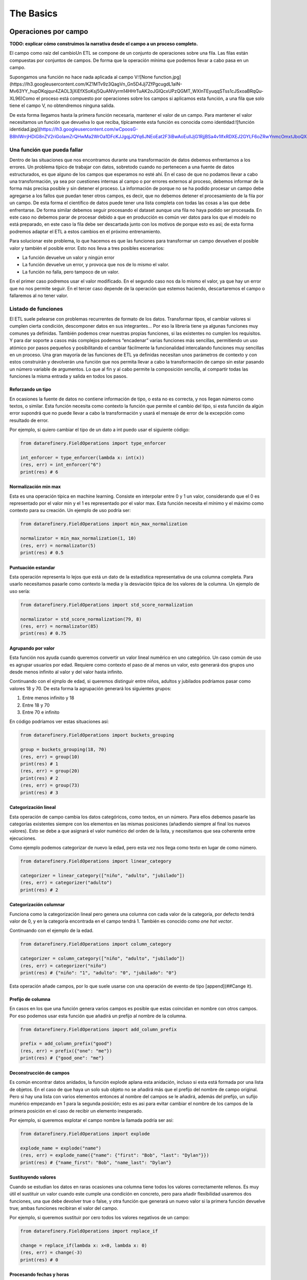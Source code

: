 The Basics
==========

Operaciones por campo
---------------------

**TODO: explicar cómo construimos la narrativa desde el campo a un proceso completo.**

El campo como raíz del cambioUn ETL se compone de un conjunto de operaciones sobre una fila. Las filas están compuestas por conjuntos de campos. De forma que la operación mínima que podemos llevar a cabo pasa en un campo.

Supongamos una función no hace nada aplicada al campo V:![None function.jpg](https://lh3.googleusercontent.com/KZ1MTv9z3QagVn_Gn5D4Jj7ZfPgcugdL1aIN-Mv63YY_hupDKqjqur4ZAOL3jXiEfXSoKsj5QuANVyrm14HHrTuAK2oJGIQcxUPzQGMT_WXlnTEyuqqSTss1cJSxoaBRqQu-XL96)Como el proceso está compuesto por operaciones sobre los campos si aplicamos esta función, a una fila que solo tiene el campo V, no obtendremos ninguna salida.

De esta forma llegamos hasta la primera función necesaria, mantener el valor de un campo. Para mantener el valor necesitamos un función que devuelva lo que reciba, típicamente esta función es conocida como identidad:![función identidad.jpg](https://lh3.googleusercontent.com/wCpoosG-B8hIWrrjHDiG8nZV2riGoIamZrQHwMa2WrOa1DFcKJJgqjJQYq6JNEoEat2F3iBwAoEuIlJjG1RjjBSa4v1IfxRDXEJ2GYLF6oZRwYnmcOmxtJboQXdrBDNe3s3OGPeC)

Una función que pueda fallar
~~~~~~~~~~~~~~~~~~~~~~~~~~~~

Dentro de las situaciones que nos encontramos durante una transformación de datos debemos enfrentarnos a los errores. Un problema típico de trabajar con datos, sobretodo cuando no pertenecen a una fuente de datos estructurados, es que alguno de los campos que esperamos no esté ahí. En el caso de que no podamos llevar a cabo una transformación, ya sea por cuestiones internas al campo o por errores externos al proceso, debemos informar de la forma más precisa posible y sin detener el proceso. La información de porque no se ha podido procesar un campo debe agregarse a los fallos que puedan tener otros campos, es decir, que no debemos detener el procesamiento de la fila por un campo. De esta forma el científico de datos puede tener una lista completa con todas las cosas a las que debe enfrentarse. De forma similar debemos seguir procesando el dataset aunque una fila no haya podido ser procesada. En este caso no debemos parar de procesar debido a que en producción es común ver datos para los que el modelo no está preparado, en este caso la fila debe ser descartada junto con los motivos de porque esto es así; de esta forma podremos adaptar el ETL a estos cambios en el próximo entrenamiento.

Para solucionar este problema, lo que hacemos es que las funciones para transformar un campo devuelven el posible valor y también el posible error. Esto nos lleva a tres posibles escenarios:

- La función devuelve un valor y ningún error
- La función devuelve un error, y provoca que nos de lo mismo el valor.
- La función no falla, pero tampoco de un valor.

En el primer caso podremos usar el valor modificado.
En el segundo caso nos da lo mismo el valor, ya que hay un error que no nos permite seguir.
En el tercer caso depende de la operación que estemos haciendo, descartaremos el campo o fallaremos al no tener valor.

Listado de funciones
~~~~~~~~~~~~~~~~~~~~

El ETL suele pelearse con problemas recurrentes de formato de los datos. Transformar tipos, el cambiar valores si cumplen cierta condición, descomponer datos en sus integrantes… Por eso la librería tiene ya algunas funciones muy comunes ya definidas. También podemos crear nuestras propias funciones, si las existentes no cumplen los requisitos. Y para dar soporte a casos más complejos podemos “encadenar” varias funciones más sencillas, permitiendo un uso atómico por pasos pequeños y posibilitando el cambiar fácilmente la funcionalidad intercalando funciones muy sencillas en un proceso. Una gran mayoría de las funciones de ETL ya definidas necesitan unos parámetros de contexto y con estos construirán y devolverán una función que nos permita llevar a cabo la transformación de campo sin estar pasando un número variable de argumentos. Lo que al fin y al cabo permite la composición sencilla, al compartir todas las funciones la misma entrada y salida en todos los pasos.

Reforzando un tipo
..................

En ocasiones la fuente de datos no contiene información de tipo, o esta no es correcta, y nos llegan números como textos, o similar. Esta función necesita como contexto la función que permite el cambio del tipo, si esta función da algún error supondrá que no puede llevar a cabo la transformación y usará el mensaje de error de la excepción como resultado de error.

Por ejemplo, si quiero cambiar el tipo de un dato a int puedo usar el siguiente código:

.. code-block:: python

    from datarefinery.FieldOperations import type_enforcer

    int_enforcer = type_enforcer(lambda x: int(x))
    (res, err) = int_enforcer("6")
    print(res) # 6

Normalización min max
.....................

Esta es una operación típica en machine learning. Consiste en interpolar entre 0 y 1 un valor, considerando que el 0 es representado por el valor min y el 1 es representado por el valor max. Esta función necesita el mínimo y el máximo como contexto para su creación. Un ejemplo de uso podría ser:

.. code-block:: python

    from datarefinery.FieldOperations import min_max_normalization

    normalizator = min_max_normalization(1, 10)
    (res, err) = normalizator(5)
    print(res) # 0.5

Puntuación estandar
...................

Esta operación representa lo lejos que está un dato de la estadística representativa de una columna completa. Para usarlo necesitamos pasarle como contexto la media y la desviación típica de los valores de la columna. Un ejemplo de uso sería:

.. code-block:: python

    from datarefinery.FieldOperations import std_score_normalization

    normalizator = std_score_normalization(79, 8)
    (res, err) = normalizator(85)
    print(res) # 0.75

Agrupando por valor
...................

Esta función nos ayuda cuando queremos convertir un valor lineal numérico en uno categórico. Un caso común de uso es agrupar usuarios por edad. Requiere como contexto el paso de al menos un valor, esto generará dos grupos uno desde menos infinito al valor y del valor hasta infinito.

Continuando con el ejmplo de edad, si queremos distinguir entre niños, adultos y jubilados podríamos pasar como valores 18 y 70. De esta forma la agrupación generará los siguientes grupos:

1. Entre menos infinito y 18
2. Entre 18 y 70
3. Entre 70 e infinito

En código podríamos ver estas situaciones así:

.. code-block:: python

    from datarefinery.FieldOperations import buckets_grouping

    group = buckets_grouping(18, 70)
    (res, err) = group(10)
    print(res) # 1
    (res, err) = group(20)
    print(res) # 2
    (res, err) = group(73)
    print(res) # 3

Categorización lineal
.....................

Esta operación de campo cambia los datos categóricos, como textos, en un número. Para ellos debemos pasarle las categorías existentes siempre con los elementos en las mismas posiciones (añadiendo siempre al final los nuevos valores).
Esto se debe a que asignará el valor numérico del orden de la lista, y necesitamos que sea coherente entre ejecuciones.

Como ejemplo podemos categorizar de nuevo la edad, pero esta vez nos llega como texto en lugar de como número.

.. code-block:: python

    from datarefinery.FieldOperations import linear_category

    categorizer = linear_category(["niño", "adulto", "jubilado"])
    (res, err) = categorizer("adulto")
    print(res) # 2

Categorización columnar
.......................

Funciona como la categorización lineal pero genera una columna con cada valor de la categoría, por defecto tendrá valor de 0, y en la categoría encontrada en el campo tendrá 1. También es conocido como *one hot vector*.

Continuando con el ejemplo de la edad.

.. code-block:: python

    from datarefinery.FieldOperations import column_category

    categorizer = column_category(["niño", "adulto", "jubilado"])
    (res, err) = categorizer("niño")
    print(res) # {"niño": "1", "adulto": "0", "jubilado": "0"}

Esta operación añade campos, por lo que suele usarse con una operación de evento de tipo [append](##Cange it).

Prefijo de columna
..................

En casos en los que una función genera varios campos es posible que estas coincidan en nombre con otros campos. Por eso podemos usar esta función que añadirá un prefijo al nombre de la columna.

.. code-block:: python

    from datarefinery.FieldOperations import add_column_prefix

    prefix = add_column_prefix("good")
    (res, err) = prefix({"one": "me"})
    print(res) # {"good_one": "me"}

Deconstrucción de campos
........................

Es común encontrar datos anidados, la función explode aplana esta anidación, incluso si esta está formada por una lista de objetos.
En el caso de que haya un solo sub objeto no se añadirá más que el prefijo del nombre de campo original. Pero si hay una lista con varios elementos entonces al nombre del campos se le añadirá, además del prefijo, un sufijo munérico empezando en 1 para la segunda posición; esto es asi para evitar cambiar el nombre de los campos de la primera posición en el caso de recibir un elemento inesperado.

Por ejemplo, si queremos explotar el campo nombre la llamada podría ser asi:

.. code-block:: python

    from datarefinery.FieldOperations import explode

    explode_name = explode("name")
    (res, err) = explode_name({"name": {"first": "Bob", "last": "Dylan"}})
    print(res) # {"name_first": "Bob", "name_last": "Dylan"}

Sustituyendo valores
....................

Cuando se estudian los datos en raras ocasiones una columna tiene todos los valores correctamente rellenos. Es muy útil el sustituir un valor cuando este cumple una condición en concreto, pero para añadir flexibilidad usaremos dos funciones, una que debe devolver true o false, y otra función que generará un nuevo valor si la primera función devuelve true; ambas funciones recibiran el valor del campo.

Por ejemplo, si queremos sustituir por cero todos los valores negativos de un campo:

.. code-block:: python

    from datarefinery.FieldOperations import replace_if

    change = replace_if(lambda x: x<0, lambda x: 0)
    (res, err) = change(-3)
    print(res) # 0

Procesando fechas y horas
.........................

Las fechas son siempre una fuente de problemas, la variedad de formatos puede ser abrumadora. Para ellos tenemos una función de intenta parsear varios formatos diferentes, y si no lo consigue informa del error para que se añada un formato nuevo.

Los formatos esperados deben ser formatos de fecha estandar de Python.

.. code-block:: python

    from datarefinery.FieldOperations import date_parser

    parser = date_parser(["%Y-%m-%d"])
    (res, err) = parser("2017-03-22")
    print(res) # <datetime class>

Hay una función similar solo para formatear horas, minutos y segundos.

Explosión temporal
..................

Tanto para fechas, como para tiempo, es posible que queramos tener los integrantes del valor como números simples en diferentes campos. Como entrada espera siempre un valor de tipo datetime.

.. code-block:: python

    import datetime
    from datarefinery.FieldOperations import explode_date

    (res, err) = explode_date(datetime(2017,3,22))
    print(res) # {"year": 2017, "month": 3, "day": 22, "hour":0, "minute": 0, "second": 0}

Si hay varias fechas en tu evento considera usar la función [add_prefix](###Prefijo de columna). SI no necesitas todos los campos de la fecha considera usar [remove column](###Quitando columnas). Esta función se usa típicamente en conjunción con un date_parser.

Quitando columnas
.................

Este método es habitualmente una fuente de confusión. Su uso en solitario no tiene sentido debido a que no puede afectar a todo el evento. Está diseñado solo para ser usado en conjunto con otras funciones de campo que generan varios campos.

En el caso de que quieras eliminar una columna, simplemente no operes sobre ella, la función ETL solo pondrá en el output los campos con los que operes.

Si este es el primer caso de composición que ves considera revisar primero la [documentación](##Combinando operaciones de campo) a este respecto.

.. code-block:: python

    import datetime
    from datarefinery.tuple.TupleDSL import compose
    from datarefinery.FieldOperations import explode_date, remove_columns

    only_year_month = compose(explode_date, remove_columns("day", "hour", "minute", "sencond"))
    (res, err) = only_year_month(datetime(2017,3,22))
    print(res) # {"year": 2017, "month": 3}

Buscando el valor
.................

Hay veces que muchos cambios en un campo son variados pero estáticos, como en asignación de coordenadas a una provincia. Para estos casos tener un diccionario de elementos donde la entrada y el valor estén representados por la clave y el valor respectivamente es una solución muy cómoda.

A la función match_dict se le pasa este diccionario contexto y se encarga de devolver el valor correspondiente de la clave con la que se llama a la función.

.. code-block:: python

    from datarefinery.FieldOperations import match_dict

    d = {"Spain": "ES", "United States of America": "US"}
    iso_decoder = match_dict(d)
    (res, err) = iso_decoder("Spain")
    print(res) # "ES"

Combinando operaciones de campo
~~~~~~~~~~~~~~~~~~~~~~~~~~~~~~~

Toda la arquitectura gira en torno a este concepto, muy potente, de programación funcional que nos permite construir aplicaciones muy complejas con bloques muy sencillos de código (funciones) fáciles de probar y mantener.

La composición se parece mucho a la promación tradicional en que tenemos un conjunto sencillo de operaciones que combinados pueden resolver infinidad de situaciones.
Todas las funciones de la librería se pueden combinar para generar estos comportamientos con la función combine.

Pero este concepto se puede ver mejor con algunos ejemplos.

Normalización numérica
......................

Convertir un número de entrada en texto a un número y luego llevar a cabo una normalización min max.

.. code-block:: python

    from datarefinery.tuple.TupleDSL import compose
    from datarefinery.FieldOperations import type_enforcer, min_max_normalization

    str_2_min_max = compose(
        type_enforcer(lambda x: int(x)),
        min_max_normalization(0, 100)
    )
    (res, err) = str_2_min_max("50")
    print(res) # 0.5

Fecha completa
..............

Otra operación típica es la de explotar una fecha, querase solo con los años, meses y dias, y añadir un prefijo para evitar colisiones con otros campos.

.. code-block:: python

    from datarefinery.tuple.TupleDSL import compose
    from datarefinery.FieldOperations import date_parser, explode_date, remove_columns, add_column_prefix

    complete_date = compose(
        date_parser(["%Y-%m-%d"]),
        explode_date,
        remove_columns("hour", "minute", "second"),
        add_column_prefix("x")
    )
    (res, err) = complete_date("2017-03-22")
    print(res) # {"x_year": 2017, "x_month": 3, "x_day": 22}

One hot vector del día
......................

Incluso podemos llevar a cabo una transformación mucho más atrevida, como construir un one hot vector, desde una fecha en texto, con el día de la semana.

.. code-block:: python

    from datarefinery.tuple.TupleDSL import compose
    from datarefinery.tuple.TupleOperations import wrap
    from datarefinery.FieldOperations import date_parser, match_dict, column_category

    week_days={
        0: "Mo", 1: "Tu", 2: "We", 3: "Th", 4: "Fr", 5: "Sa", 6: "Su"
    }

    def day_of_week(dat):
      return dat.weekday()

    day_hot = compose(
        date_parser(["%Y-%m-%d"]),
        wrap(day_of_week),
        match_dict(week_days),
        column_category(week_days.values())
    )

    (res, err) = day_hot("2017-10-19")
    print(res) # {"Mo": 0, "Tu": 0, "We": 0, "Th": 1, "Fr": 0, "Sa": 0, "Su": 0}

Operaciones de evento
---------------------

Pero las funciones de campo no dicen que queremos hacer con el valor transformado; tal vez quiero que el valor se guarde en un campo con el mismo nombre; o a lo mejor quiero que tenga un nombre de campo diferente. En este nivel tenemos las funciones de fila, que funcionan de forma ligeramente diferente, ya que reciben el input, el output acumulado hasta este momento y el error acumulado hasta este momento; y se espera que devuelvan lo mismo, es decir, input, output y error.

Esto les da el control total en cada paso de la transformación de lo que está pasando, por lo que tienen una gran responsabilidad; es recomendable usar las existentes, aunque se pueden definir nuevas como veremos más adelante.

Listado de funciones
~~~~~~~~~~~~~~~~~~~~

Keep - Mantener campos
......................

La operación más sencilla, que no requiere de ninguna función de campo, es Keep. Básicamente coge un campo del input y lo pone en el output sin modificar su valor:

.. code-block:: python

    from datarefinery.tuple.TupleOperations import keep

    operation = keep(["greet"])
    (inp, res, err) = operation({"greet": "hello", "who": "world"}, {}, {})
    print(res) # {"greet": "hello"}

Existe una versión de esta función que funciona exactamente igual pero que recibe una expresión regular como selector de campos. Se llama keep_regexp.

Substitution - Substituir campos
................................

La siguiente operación si que requiere de una función de campo. Substitution pondrá el campo, con el mismo nombre, en el output pero con el valor transformado por la función de campo que se provea. Por ejemplo, una función to_float que transforme el valor dado en un float podrían usarse así:

.. code-block:: python

    from datarefinery.tuple.TupleOperations import wrap, substitution

    operation = substitution(["greet"], wrap(lambda x: len(x)))
    (inp, res, err) = operation({"greet": "hello", "who": "world"}, {}, {})
    print(res) # {"greet": 5}

Append - Añadir nuevos campos a partir de uno
.............................................

En muchas ocasiones queremos añadir varios campos con una sola operación, o cambiar el nombre del campo. La operación append permite hacer esto, pero requiere que la función de campo devuelva un diccionario donde el nombre del campo será extraído de la clave del diccionario y el valor del campo del valor del diccionario.Supongamos una función de campo, llamada len_cap, que dada una cadena de texto genera los campos len, con la longitud de la cadena, y cap, con la primera letra en mayúsculas.

.. code-block:: python

    from datarefinery.tuple.TupleOperations import wrap, append

    operation = append(["greet"], wrap(lambda x: {x: "you", "y": "None"}))
    (inp, res, err) = operation({"greet": "hello", "who": "world"}, {}, {})
    print(res) # {'hello': 'you', 'y': 'None'}

Cabe destacar que, en este caso, en el output no está el campo nombre. Esto es así porque aunque se pase a la función el nombre, esta no devuelve en ningún momento el campo nombre, solo len y cap.

Fusion - Combinar campos
........................

Si nos fijamos con atención veremos que como patrón subyacente estamos llevando a cabo una operación que genera varios campos a partir de uno. Pero es posible que necesitemos la operación opuesta, es decir, a partir de varios campos el generar uno nuevo.

Esta es una de las operaciones más complejas, y se llama fusion; para ilustrar esta función vamos a cambiar el ejemplo. Dada una función de campo suma, que suma todos los valores que recibe, vamos a generar un campo total.

.. code-block:: python

    from datarefinery.tuple.TupleOperations import wrap, fusion

    operation = fusion(["a", "b", "c"], "sum_abc", wrap(lambda x: sum(x)))
    (inp, res, err) = operation({"a": 1, "b": 2, "c": 3}, {}, {})
    print(res) # {'sum_abc': 6}

Pero fusión también puede usarse para operaciones más complejas. Supongamos que dependiendo del valor de un campo moneda queremos aplicar un tipo de cambio concreto. Para poder llevar a cabo esta operación necesitamos saber el valor concreto del campo moneda y el campo concreto con la cantidad monetaria. Para poder llevar a cabo esto, debemos saber que, la fusión entrega a la función de transformación de campo una lista, con los parámetros ordenados, exactamente en el mismo orden en el que se especificaron, en la llamada a la operación de fusión. En el ejemplo anterior llamamos a fusión con los campos ene, feb y mar; por lo que el listado que se pasará a la función contendrá los valores 5, 15 y 18.

Con este conocimiento podríamos generar una función que recupere los valores por su orden y que llame a la función de cambio de divisa existente (to_eur).

.. code-block:: python

    def to_eur_wrapped(x):
      [currency, value] = x
      return to_eur(currency, value)

Y usarla junto con fusión para crear el campo val_eur.

.. code-block:: python

    from datarefinery.tuple.TupleOperations import wrap, fusion

    val_eur_op = fusion(["currency", "value"], "val_eur", wrap(to_eur_wrapped))
    (inp, res, err) = val_eur_op({"currency": "USD", "value": 1})
    print(res) # {"val_eur": 0.8459}

Con este mismo ejemplo se puede intuir la siguiente funcionalidad, fusion_append.

Fusion_append - Varios entran, varios salen
...........................................

Básicamente es una operación en la que usamos varios campos para generar varios campos. La función de columna recibirá la lista de campos ordenados al igual que en el caso de un fusion. Pero en esta ocasión se espera que devuelva un diccionario con los mismos parametros que en la operación de fusión.

Modificando la función del ejemplo anterior podemos devolver varios campos para no perder los datos originales en una sola operación:

.. code-block:: python

    from datarefinery.tuple.TupleOperations import wrap, fusion_append

    def to_eur_cols(x):
      [currency, value] = x
      return {"EUR": to_eur(currency, value), currency: value}

    val_eur_op = fusion_append(["currency", "value"], "val_eur", wrap(to_eur_cols))
    (inp, res, err) = val_eur_op({"currency": "USD", "value": 1})
    print(res) # {"EUR": 0.8459, "USD": 1}

Filter_tuple - Sólo filas vip
.............................

En algunos casos estamos trabajando con un dataset del que solo queremos una parte. En este caso podemos usar la opración filter_tuple que nos permite descartar las filas que no cumplen una función concreta.

Por ejemplo, si necesitamos descartar las filas que no tengan un campo nulo; primero necesitamos una función que devuelve true si la fila no es nula. Usandola en filter_tuple quedaría algo así.

.. code-block:: python

    from datarefinery.tuple.TupleOperations import wrap, filter_tuple

    no_none = filter_tuple(["value"], wrap(lambda x: x is not None))

    (inp, res, err) = no_none({"value": None})
    print(res) # None

Cuando la función no devuelve un output, pero tampoco un error es porque la esa fila se ha descartado.

Alternative - Plan B
....................

En muchas ocasiones una operación en concreto no se puede llevar a cabo. Pero sabemos que otra operación puede salver el día. En este caso queremos darle al ETL una operación alternativa.

Supongamos que queremos multiplicar el campo valor por dos, pero si no viene nos vale con poner un 0.

.. code-block:: python

    from datarefinery.tuple.TupleOperations import wrap, alternative, substitution, append

    need_value = alternative(
        substitution(["value"], wrap(lambda x: x*2)),
        append(["name"], wrap(lambda x: {"value": 0}))
    )
    (inp, res, err) = need_value({"name": "John"})
    print(res) # {"value": 0}

La alternativa se usa cuando la primera opción da un error. Si da un error, por supuesto, ningún cambio que se haya llevado a cabo llegará al output.

Fallo con estilo
................

Cuando registramos el fallo, a cualquier nivel, no detenemos el proceso; si escribes tus propias funciones para la librería asegurate de que son resistentes al fallo. Esto nos permite llevar a cabo una operación especial, el recuperarnos de un error. La operación recover lee del error, escribe en el output y si todo va bien borra del error el campo relacionado. En el siguiente ejemplo, el tercer parametro es el input de error de la función y el segundo el output.

.. code-block:: python

    from datarefinery.tuple.TupleOperations import wrap, recover

    no_error = recover(["value"], wrap(lambda x: 0))
    (inp, res, err) = no_error({},{},{"value": "not found"})
    print(res) # {"value": 0}
    print(err) # {}

Combinando operaciones de evento
~~~~~~~~~~~~~~~~~~~~~~~~~~~~~~~~

Una transformación no solo se compone de un cambio. Es decir, no solo nos quedamos con un grupo de campos; o no solo sustituimos los valores de una forma concreta. Normalmente nos quedamos un campos, cambiamos el valor de otro de una forma concreta y de un tercer campo de forma completamente diferente.

A si que necesitamos un interfaz que lo permita. En este caso tenemos *Tr*. Este objeto envuelve la operación para evento y expone métodos que nos ayudan a expresar como queremos que funcionen los campos.

Especialmente destacan *then* y *apply*. Cuando llamamos a *then* este devuelve un nuevo objeto *Tr* que contiene una secuencia con las operaciones anteriores y la operación que hemos pasado a la función then.
Una vez que tenemos todas las funciones encadenadas necesitamos una función que nos permita transformar los datos, ya que en este punto tenemos un objeto *Tr*. Para esto llamamos a la función *apply*. Esta función devuelve una sola función, generada en ese momento, que engloba todas las operaciones encadenadas, y que además tiene el mismo interfaz que una operación de fila.
Ten en cuenta que en cuanto llamamos a apply perdemos las funciones *then* y *apply*.

Si por ejemplo queremos guardar un campo y sustutir el valor de otro con la función x2 (multiplica un valor por dos) podríamos escribir el siguiente código.

.. code-block:: python

    from datarefinery.tuple.TupleOperations import wrap, keep, substitution
    from datarefinery.Tr import Tr

    x2 = wrap(lambda x: x*2)

    tr = Tr(keep(["name"])).then(substitution(["value"], x2))
    operation = tr.apply()
    (inp, res, err) = operation({"name": "John", "value": 10})
    print(res) # {"name": "John", "value": 20}

Errores comunes a evitar son pasarle los datos a apply, que no hace nada más que devolver la función a usar. O llamar a la función que estamos pasando a la operación (se pasa sin paréntesis).

.. code-block:: python

    from datarefinery.tuple.TupleOperations import substitution

    substitution(["value"], x2()) # WRONG!!!

En este caso estamos llamando a la función, mientras que en realiad la operación espera una referencia a la función y no el resultado de la llamada sin parámetros.

Esto suele pasar porque algunas de las funciones de la libería reciben parámetros (como min_max_normalization) y devuelven la referencia a la función como resultado y otras no (como explode_date) que se usa directamente la referencia.

Un bosque de posibilidades
..........................

Al usar un objeto para encapsular las transformaciones, y este objeto ser inmutable, se da el caso de que podemos guardar pasos intermedios en el proceso de transormación de datos, lo cual es especialmente útil cuando tenemos, por ejemplo, datos de entrenamiento y datos de ejecución.

Los datos de entrenamiento suelen ser como los de ejecución pero contienen un campo extra "label" que suele indicar lo que tiene que aprender (o inferir) el modelo de machine learning.

En el siguiente ejemplo la transformación de datos (el objeto Tr) se construye en un módulo especifico de tu aplicación, y se recupera con la función etl(). Luego añadiremos la lógica para el label:

.. code-block:: python

    from datarefinery.tuple.TupleOperations import keep

    tr = etl()
    if training == True:
        tr = tr.then(keep("label"))
    operation = tr.apply()

De esta forma si estamos en la fase de entrenamiento la salida contendrá el label necesario sin tener que saber a priori cuales son las transformaciones específicas para ese set de datos.

Then - Empujando transformaciones al inicio
...........................................

En ocasiones hay datos que nos llegan en formatos que no entendemos, la librería solo maneja diccionarios de python internamente, o tal vez necesitamos hacer una operación al inicio del proceso.

El interfaz de Tr tiene una función para llevar a cabo esta operación: init. Esta pone al principio de la secuencia de transformaciones la función de evento que pongamos.

En el modulo datarefinery.tuple.Formats encontrarás varias operaciones que transforman el input de los formatos más populares a diccionarios de python. Como además esta es una función que se usa mucho para "leer" los datos el interfaz tiene una función *reader* que no es más que un alias de *init*.

Hay que tener cuidado si queremos usar init y tenemos guardadas en variables Tr intermedios que queremos diverger. Ya que todos los Tr que divergen tienen en común la misma referencia a la raiz.

**TODO: dibujo de raíz de transformaciones**

Si llevamos a cabo esta operación:

.. code-block:: python

    from datarefinery.tuple.TupleOperations import keep
    from datarefinery.tuple.Formats import from_json

    step1 = etl()
    step2 = op1.then(keep("label"))
    final = step2.init(from_json)

En este caso tanto step1 como step2 tendrían como primera operación *from_json*, y es posible que no es esto lo que queramos llevar a cabo. Si queremos que cada una mantenga un origen independiente te sugiero que uses el siguiente código en su lugar:

.. code-block:: python

    from datarefinery.tuple.TupleOperations import keep
    from datarefinery.tuple.Formats import from_json

    step1 = etl()
    step2 = etl().then(keep("label"))
    final = step2.init(from_json)

Peek - Cata de datos
....................

La función *peek* permite leer y manipular los datos sin miedo a modificarlos. Es especialmente útil cuando queremos guardar los datos de un paso intermedio sin parar la transformación.

Ten en cuenta que la función no se llama hasta que no se invoca la función de transformación de datos generada mediante *apply*. Además debes saber que la función se ejecuta sincronamente, es decir, hasta que la función *peek* no termina de ejecutarse el proceso no continua, pero falle o no, el proceso continuará.

Debido a que se suele llamar para escribir datos los datos en una fuente externa, el método *writer* de Tr es un alias de *peek*.

Secuencialidad
..............

Cuando se encadenan funciones con then todas ellas pasan en un solo "paso". Es decir que todas usan el mismo input y escriben en el mismo output. Por lo que si queremos modificar el valor de un campo ya modificado, aunque lo encadenemos con then, pasan a la vez y recibimos el valor de la segunda transformación solamente. Por ejemplo:

.. code-block:: python

    from datarefinery.tuple.TupleOperations import wrap, substitution
    from datarefinery.Tr import Tr

    x2 = wrap(lambda x: x*2)

    tr = Tr(substitution("value", x2)).then(substitution("value", x2))
    operation = tr.apply()
    (inp, res, err) = operation({"value": 2})
    print(res) # {"value": 4}

Si pensamos secuencialmente esperamos que si se aplica la función x2 dos veces sobre el campo deberíamos obtener 8, pero eso no es así; al aplicarse de forma paralela lo que está pasando en realidad es algo más bien así:

| input | value (1º vez) | value(2º vez) |
| ----- | -------------- | ------------- |
| 2     | 4              | 4             |

Al pasar al mismo tiempo el input es 2 en las dos llamadas a la función. Y además el resultado de la segunda está sobreescribiendo el resultado de la primera.

Si queremos llevar a cabo estas operaciones, y obetener el resultado esperado, la solución optima es usar compose; que nos permite secuenciar las operaciones de campo, como ya hemos visto, en una sola referencia de función, que es lo que espera la función de fila. El código quedaría así:

.. code-block:: python

    from datarefinery.tuple.TupleOperations import wrap, substitution, compose
    from datarefinery.Tr import Tr

    x2 = wrap(lambda x: x*2)

    tr = Tr(substitution("value", compose(x2,x2)))
    operation = tr.apply()
    (inp, res, err) = operation({"value": 2})
    print(res) # {"value": 8}

Hay una otra opción para llevar a cabo esta operación. Dentro de las operaciones podemos usar change, que lleva a cabo una sustitución pero usa el valor del output en lugar del input, y **sobreescribe** el valor del output con el nuevo valor.

.. code-block:: python

    from datarefinery.tuple.TupleOperations import wrap, substitution, change
    from datarefinery.Tr import Tr

    x2 = wrap(lambda x: x*2)

    tr = Tr(substitution("value", x2)).then(change("value", x2))
    operation = tr.apply()
    (inp, res, err) = operation({"value": 2})
    print(res) # {"value": 8}

Otra opción es el uso de [DSL](##DSL) de bajo nivel que permite configurar una operación de evento tan compleja como queramos.

En el caso de que queramos llevar cabo esta transformación, pero no tengamos acceso a la operación de campo original, podemos usar la operación de evento chain. Que termina con la operación que estamos llevando a cabo en ese momento y pasa el output al input, para que lo usen las siguientes operaciones propagando el error si es necesario, y **descarta el input** anterior.

.. code-block:: python

    from datarefinery.tuple.TupleOperations import wrap, substitution, chain
    from datarefinery.Tr import Tr

    x2 = wrap(lambda x: x*2)

    tr = Tr(substitution("value", x2)).then(chain).then(substitution("value", x2))
    operation = tr.apply()
    (inp, res, err) = operation({"value": 2})
    print(res) # {"value": 8}

Por favor, considera su uso la última opción, es una operación **muy peligrosa** ya que se **pierde el input original**. Esto significa que si te quedan operaciones que hacer con los campos originales no podrás hacerla después. Es especialmente destructivo su uso dentro de un módulo donde un usuario de tu código perdería el input irremediablemente.

DSL
~~~


El dsl de bajo nivel nos permite crear cualquier operación que se nos pueda imaginar respecto de una fila, pero como siempre todo gran poder conlleva una gran responsabilidad. Queda bajo tu responsabilidad propagar el input, el output modificado (si procede) y el error modificado (si procede).

Su uso es bastante sencillo, básicamente todas las funciones de evento se crear con este DSL, para ejemplificar su uso vamos a ver como está declarado keep:

.. code-block:: python

    def keep(fields) -> Callable[[dict, dict, dict], Tuple[dict, dict, dict]]:
        operations = [compose(use_input(), read_field(f), write_field(f)) for f in fields]
        return reduce(compose, map(apply_over_output, operations))

Como puedes ver es una composición donde especificamos los pasos por cada campo y finalmente reducimos de nuevo a una sola función con compose. Hay también funciones para usar el input, para usar el error... para casi todas las operaciones que se te puedan ocurrir.

En última instancia puedes generarte tu propia función de 0, aunque te recomiendo seguir la filosofía de atomizar lo máximo posible en funciones de código pequeñas; simplemente debes devolver una fucnión que reciba los tres diccionarios que representan el input, el output y el error y los retorne modificados como proceda.

Repaso con ejercicios
---------------------

Si quieres hacer algunos ejercicios para practicar, puedes ejecutar el contenedor así:

.. code-block:: bash

    docker run -it --rm -p 8888:8888 -v [tu ruta del proyecto etl-func]:/home/jovyan/work datarefinery-notebook:latest


Desde jupyter, puedes acceder al notebook con ejercicios básicos en /work/docs/notebooks/thebasics.ipynb.

